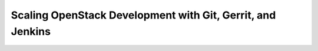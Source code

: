 Scaling OpenStack Development with Git, Gerrit, and Jenkins
===========================================================
